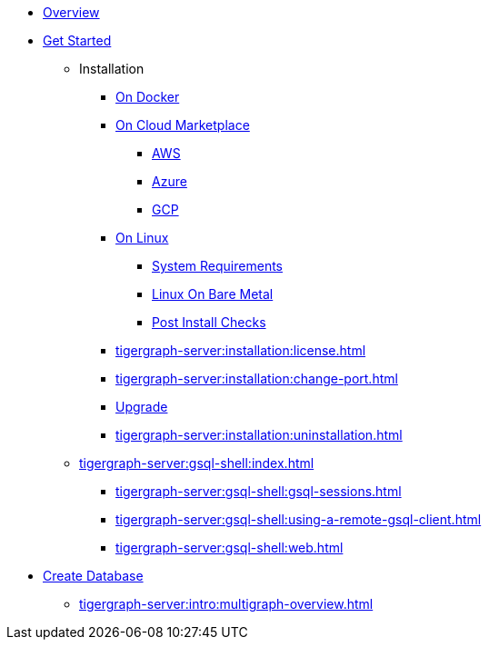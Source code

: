 * xref:tigergraph-server:intro:index.adoc[Overview]
* xref:index.adoc[Get Started]
** Installation
*** xref:docker.adoc[On Docker]
*** xref:cloud-images/index.adoc[On Cloud Marketplace]
**** xref:cloud-images/aws.adoc[AWS]
**** xref:cloud-images/azure.adoc[Azure]
**** xref:cloud-images/gcp.adoc[GCP]
*** xref:linux.adoc[On Linux]
**** xref:tigergraph-server:installation:hw-and-sw-requirements.adoc[System Requirements]
**** xref:tigergraph-server:installation:bare-metal-install.adoc[Linux On Bare Metal]
**** xref:tigergraph-server:installation:post-install-check.adoc[Post Install Checks]
*** xref:tigergraph-server:installation:license.adoc[]
*** xref:tigergraph-server:installation:change-port.adoc[]
*** xref:tigergraph-server:installation:upgrade.adoc[Upgrade]
*** xref:tigergraph-server:installation:uninstallation.adoc[]
//GSQL Shell
** xref:tigergraph-server:gsql-shell:index.adoc[]
*** xref:tigergraph-server:gsql-shell:gsql-sessions.adoc[]
*** xref:tigergraph-server:gsql-shell:using-a-remote-gsql-client.adoc[]
*** xref:tigergraph-server:gsql-shell:web.adoc[]
//Database Definition
* xref:database-definition.adoc[Create Database]
** xref:tigergraph-server:intro:multigraph-overview.adoc[]
//** xref:gsql-ref:tutorials:gsql-101/index.adoc[]
//** xref:gsql-ref:tutorials:pattern-matching/index.adoc[]
//** xref:gsql-ref:tutorials:accumulators-tutorial.adoc[]






